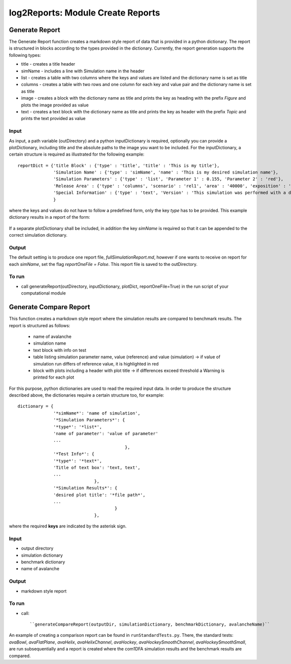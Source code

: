 ##################################
log2Reports: Module Create Reports
##################################



Generate Report
===================

The Generate Report function creates a markdown style report of data that is provided in a python dictionary.
The report is structured in blocks according to the types provided in the dictionary.
Currently, the report generation supports the following types:

* title - creates a title header
* simName - includes a line with Simulation name in the header
* list - creates a table with two columns where the keys and values are listed and the dictionary name is set as title
* columns - creates a table with two rows and one column for each key and value pair and the dictionary name is set as title
* image - creates a block with the dictionary name as title and prints the key as heading with the prefix *Figure* and plots the image provided as value
* text - creates a text block with the dictionary name as title and prints the key as header with the prefix *Topic* and prints the text provided as value


Input
-----

As input, a path variable (outDirectory) and a python inputDictionary is required, optionally you can provide a plotDictionary,
including title and the absolute paths to the image you want to be included.
For the inputDictionary, a certain structure is required as illustrated for the following example:

::

  reportDict = {'title Block' : {'type' : 'title', 'title' : 'This is my title'},
                'Simulation Name' : {'type' : 'simName', 'name' : 'This is my desired simulation name'},
                'Simulation Parameters' : {'type' : 'list', 'Parameter 1' : 0.155, 'Parameter 2' : 'red'},
                'Release Area' : {'type' : 'columns', 'scenario' : 'rel1', 'area' : '40000', 'exposition' : 'south'},
                'Special Information' : {'type' : 'text', 'Version' : 'This simulation was performed with a dev version.'}
                }

where the keys and values do not have to follow a predefined form, only the key *type* has to be provided.
This example dictionary results in a report of the form:

  .. figure:: _static/report.png

If a separate plotDictionary shall be included, in addition the key *simName* is required so that it can be appended to the correct simulation dictionary.


Output
-------

The default setting is to produce one report file, *fullSimulationReport.md*, however if one wants to receive on report for each *simName*,
set the flag *reportOneFile = False*. This report file is saved to the outDirectory.


To run
------

* call generateReport(outDirectory, inputDictionary, plotDict, reportOneFile=True) in the run script of your computational module



Generate Compare Report
=========================

This function creates a markdown style report where the simulation results are compared to benchmark results.
The report is structured as follows:

  * name of avalanche
  * simulation name
  * text block with info on test
  * table listing simulation parameter name, value (reference) and value (simulation)
    -> if value of simulation run differs of reference value, it is highlighted in red
  * block with plots including a header with plot title
    -> if differences exceed threshold a Warning is printed for each plot

For this purpose, python dictionaries are used to read the required input data. In order to produce the structure described above,
the dictionaries require a certain structure too, for example:

::

    dictionary = {
                  '*simName*': 'name of simulation',
                  '*Simulation Parameters*': {
                  '*type*': '*list*',
                  'name of parameter': 'value of parameter'
                  ...
                                              },
                  '*Test Info*': {
                  '*type*': '*text*',
                  'Title of text box': 'text, text',
                  ...
                                  },
                  '*Simulation Results*': {
                  'desired plot title': '*file path*',
                  ...
                                          }
                                  },

where the required **keys** are indicated by the asterisk sign.


Input
------

* output directory
* simulation dictionary
* benchmark dictionary
* name of avalanche


Output
-------

* markdown style report


To run
-------

* call::

  ``generateCompareReport(outputDir, simulationDictionary, benchmarkDictionary, avalancheName)``

An example of creating a comparison report can be found in ``runStandardTests.py``. There, the standard tests: *avaBowl*, *avaFlatPlane*, *avaHelix*,
*avaHelixChannel*, *avaHockey*, *avaHockeySmoothChannel*, *avaHockeySmoothSmall*, are run subsequentially and a report is created where the com1DFA simulation results
and the benchmark results are compared.

